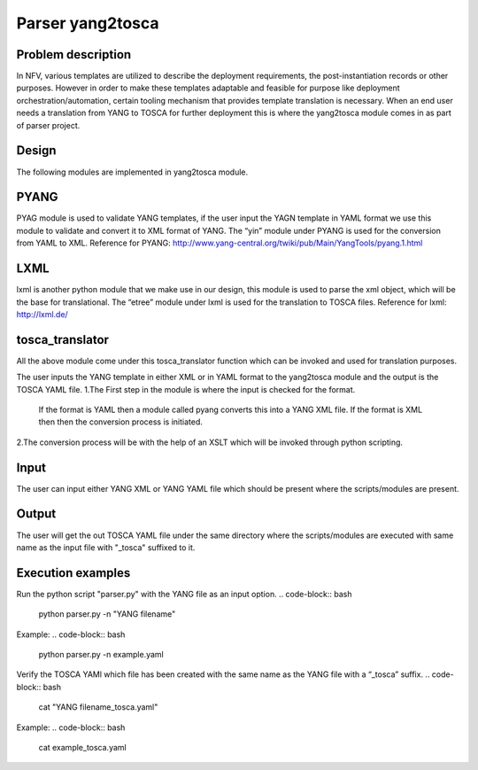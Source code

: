 .. This work is licensed under a Creative Commons Attribution 4.0 International License.
.. http://creativecommons.org/licenses/by/4.0

=================
Parser yang2tosca
=================
-------------------
Problem description
-------------------
In NFV, various templates are utilized to describe the deployment requirements, the post-instantiation records or other purposes. However in order to make these templates adaptable and feasible for purpose like deployment orchestration/automation, certain tooling mechanism that provides template translation is necessary.
When an end user needs a translation from YANG to TOSCA for further deployment this is where the yang2tosca module comes in as part of parser project.

------
Design
------
The following modules are implemented in yang2tosca module.

-----
PYANG
-----
PYAG module is used to validate YANG templates, if the user input the YAGN template in YAML format we use this module to validate and convert it to XML format of YANG.
The “yin” module under PYANG is used for the conversion from YAML to XML.
Reference for PYANG: http://www.yang-central.org/twiki/pub/Main/YangTools/pyang.1.html

----
LXML
----
lxml is another python module that we make use in our design, this module is used to parse the xml object, which will be the base for translational.
The “etree” module under lxml is used for the translation to TOSCA files.
Reference for lxml: http://lxml.de/

----------------
tosca_translator
----------------
All the above module come under this tosca_translator function which can be invoked and used for translation purposes.

The user inputs the YANG template in either XML or in YAML format to the yang2tosca module and the output is the TOSCA YAML file.
1.The First step in the module is where the input is checked for the format. 
   If the format is YAML then a module called pyang converts this into a YANG XML file.
   If the format is XML then then the conversion process is initiated.
2.The conversion process will be with the help of an XSLT which will be invoked through python scripting.

-----
Input
-----
The user can input either YANG XML or YANG YAML file which should be present where the scripts/modules are present.

------
Output
------
The user will get the out TOSCA YAML file under the same directory where the scripts/modules are executed with same name as the input file with "_tosca" suffixed to it.

------------------
Execution examples
------------------
Run the python script "parser.py" with the YANG file as an input option.
.. code-block:: bash
    python parser.py -n "YANG filename"
Example:
.. code-block:: bash
    python parser.py -n example.yaml
Verify the TOSCA YAMl which file has been created with the same name as the YANG file with a “_tosca” suffix.
.. code-block:: bash
    cat "YANG filename_tosca.yaml"
Example:
.. code-block:: bash
    cat example_tosca.yaml
